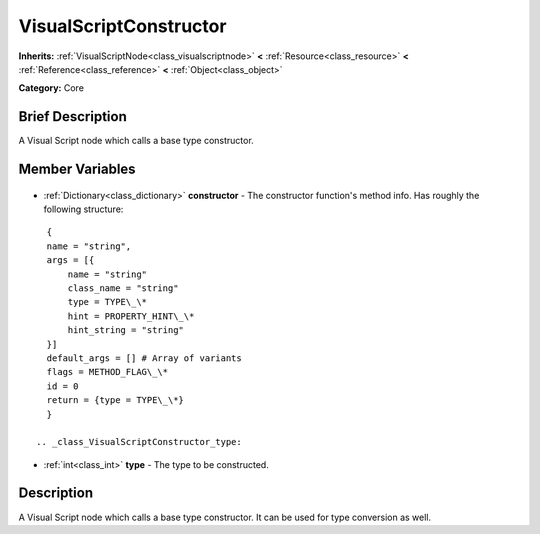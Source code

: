 .. Generated automatically by doc/tools/makerst.py in Godot's source tree.
.. DO NOT EDIT THIS FILE, but the VisualScriptConstructor.xml source instead.
.. The source is found in doc/classes or modules/<name>/doc_classes.

.. _class_VisualScriptConstructor:

VisualScriptConstructor
=======================

**Inherits:** :ref:`VisualScriptNode<class_visualscriptnode>` **<** :ref:`Resource<class_resource>` **<** :ref:`Reference<class_reference>` **<** :ref:`Object<class_object>`

**Category:** Core

Brief Description
-----------------

A Visual Script node which calls a base type constructor.

Member Variables
----------------

  .. _class_VisualScriptConstructor_constructor:

- :ref:`Dictionary<class_dictionary>` **constructor** - The constructor function's method info. Has roughly the following structure:

::

    {
    name = "string",
    args = [{
        name = "string"
        class_name = "string"
        type = TYPE\_\*
        hint = PROPERTY_HINT\_\*
        hint_string = "string"
    }]
    default_args = [] # Array of variants
    flags = METHOD_FLAG\_\*
    id = 0
    return = {type = TYPE\_\*}
    }

  .. _class_VisualScriptConstructor_type:

- :ref:`int<class_int>` **type** - The type to be constructed.


Description
-----------

A Visual Script node which calls a base type constructor. It can be used for type conversion as well.

